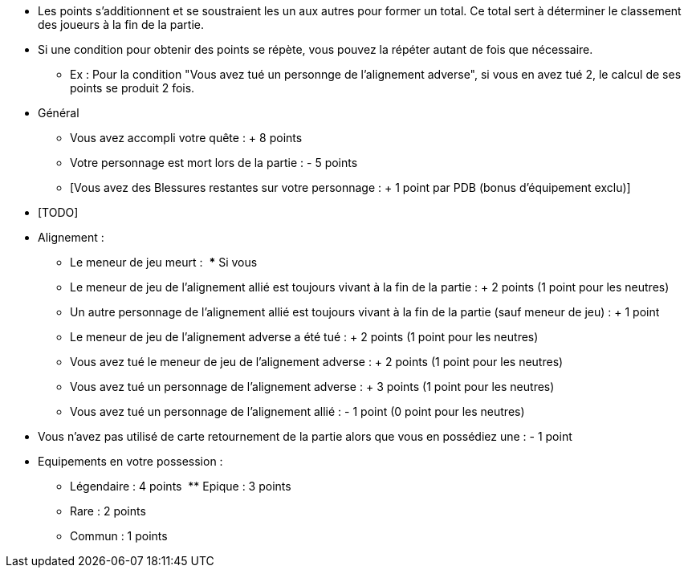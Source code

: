 :experimental:
:source-highlighter: pygments
:data-uri:
:icons: font

:toc:
:numbered:


* Les points s'additionnent et se soustraient les un aux autres pour former un total. Ce total sert à déterminer le classement des joueurs à la fin de la partie.
* Si une condition pour obtenir des points se répète, vous pouvez la répéter autant de fois que nécessaire.
** Ex : Pour la condition "Vous avez tué un personnge de l'alignement adverse", si vous en avez tué 2, le calcul de ses points se produit 2 fois.

* Général
** Vous avez accompli votre quête : + 8 points
** Votre personnage est mort lors de la partie : - 5 points
** [Vous avez des Blessures restantes sur votre personnage : + 1 point par PDB (bonus d'équipement exclu)]


* [TODO]
* Alignement :
** Le meneur de jeu meurt :
  *** Si vous
** Le meneur de jeu de l'alignement allié est toujours vivant à la fin de la partie : + 2 points (1 point pour les neutres)
** Un autre personnage de l'alignement allié est toujours vivant à la fin de la partie (sauf meneur de jeu) : + 1 point
** Le meneur de jeu de l'alignement adverse a été tué : + 2 points (1 point pour les neutres)
** Vous avez tué le meneur de jeu de l'alignement adverse : + 2 points (1 point pour les neutres)
** Vous avez tué un personnage de l'alignement adverse : + 3 points (1 point pour les neutres)
** Vous avez tué un personnage de l'alignement allié : - 1 point (0 point pour les neutres)

* Vous n'avez pas utilisé de carte retournement de la partie alors que vous en possédiez une : - 1 point
* Equipements en votre possession :
  ** Légendaire : 4 points
  ** Epique : 3 points
  ** Rare : 2 points
  ** Commun : 1 points

